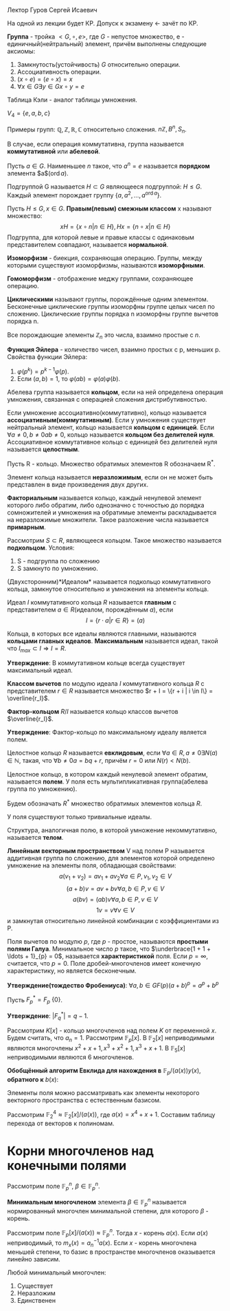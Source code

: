#+LATEX_HEADER:\usepackage{amsmath}
#+LATEX_HEADER:\usepackage{esint}
#+LATEX_HEADER:\usepackage[english,russian]{babel}
#+LATEX_HEADER:\usepackage{mathtools}
#+LATEX_HEADER:\usepackage{amsthm}
#+OPTIONS: toc:nil
#+LATEX_HEADER:\usepackage[top=0.8in, bottom=0.75in, left=0.625in, right=0.625in]{geometry}

#+LATEX_HEADER:\def\zall{\setcounter{lem}{0}\setcounter{cnsqnc}{0}\setcounter{th}{0}\setcounter{Cmt}{0}\setcounter{equation}{0}}

#+LATEX_HEADER:\newcounter{lem}\setcounter{lem}{0}
#+LATEX_HEADER:\def\lm{\par\smallskip\refstepcounter{lem}\textbf{\arabic{lem}}}
#+LATEX_HEADER:\newtheorem*{Lemma}{Лемма \lm}

#+LATEX_HEADER:\newcounter{th}\setcounter{th}{0}
#+LATEX_HEADER:\def\th{\par\smallskip\refstepcounter{th}\textbf{\arabic{th}}}
#+LATEX_HEADER:\newtheorem*{Theorem}{Теорема \th}

#+LATEX_HEADER:\newcounter{cnsqnc}\setcounter{cnsqnc}{0}
#+LATEX_HEADER:\def\cnsqnc{\par\smallskip\refstepcounter{cnsqnc}\textbf{\arabic{cnsqnc}}}
#+LATEX_HEADER:\newtheorem*{Consequence}{Следствие \cnsqnc}

#+LATEX_HEADER:\newcounter{Cmt}\setcounter{Cmt}{0}
#+LATEX_HEADER:\def\cmt{\par\smallskip\refstepcounter{Cmt}\textbf{\arabic{Cmt}}}
#+LATEX_HEADER:\newtheorem*{Note}{Замечание \cmt}

\zall

Лектор Гуров Сергей Исаевич

На одной из лекции будет КР. Допуск к экзамену <- зачёт по КР.

*Группа* - тройка $<G, \circ, e>$, где $G$ - непустое множество, e - единичный(нейтральный) элемент, причём выполнены следующие аксиомы:
1. Замкнутость(устойчивость) $G$ относительно операции.
2. Ассоциативность операции.
3. $(x \circ e) = (e \circ x) = x$
4. $\forall x \in G \exists y \in G x \circ y = e$
Таблица Кэли - аналог таблицы умножения.

$V_4 = \{e, a, b, c\}$

#+BEGIN_EXPORT latex
\begin{tabular}{|c|c|c|c|c|}
\hline
$\circ$  & e & a & b & c \\
\hline
e        & e & a & b & c \\
\hline
a        & a & e & c & b \\
\hline
b        & b & c & e & a \\
\hline
c        & c & b & a & e \\
\hline
\end{tabular}
#+END_EXPORT

Примеры групп: $\mathbb{Q}, \mathbb{Z}, \mathbb{R}, \mathbb{C}$ относительно сложения.
$n\mathbb{Z}, B^n, S_n$.

В случае, если операция коммутативна, группа называется *коммутативной* или *абелевой*.

Пусть $a \in G$. Наименьшее $n$ такое, что $a^n = e$ называется *порядком* элемента $a$($\operatorname{ord} a$).

Подгруппой G называется $H \subset G$ являющееся подгруппой: $H \leq G$.
Каждый элемент порождает группу $\{a, a^2, \ldots, a^{\operatorname{ord} a}\}$.

Пусть $H \leq G, x \in G$. *Правым(левым) смежным классом* x называют множество:
$$xH = \{x \circ n | n \in H\}, Hx = \{n \circ x | n \in H\}$$
Подгруппа, для которой левые и правые классы с одинаковым представителем совпадают, называется
*нормальной*.

#+BEGIN_EXPORT latex
\begin{Theorem}
Правые(левые) смежные классы разных элементов либо совпадают, либо не пересекаются.
\end{Theorem}
#+END_EXPORT

*Изоморфизм* - биекция, сохраняющая операцию. Группы, между которыми существуют изоморфизмы,
называются *изоморфными*.

#+BEGIN_EXPORT latex
\begin{Theorem}[Теорема Кэли]
Любая конечная группа порядка $n$ изоморфна некоторой подгруппе $S_n$.
\end{Theorem}
#+END_EXPORT

*Гомоморфизм* - отображение меджу группами, сохраняющее операцию.

#+BEGIN_EXPORT latex
\begin{Theorem}
Пусть $H$ - нормальная подгруппа $G$. Тогда
$$|G| = |H| \cdot [G: H]$$
Число $[G: H]$ называется индексом группы $G$ относительно нормальной подгруппы $H$.
\end{Theorem}
#+END_EXPORT

*Циклическими* называют группы, порождённые одним элементом. Бесконечные циклические группы изоморфны
группе целых чисел по сложению. Циклические группы порядка n изоморфны группе вычетов порядка n.

Все порождающие элементы $\mathbb{Z}_n$ это числа, взаимно простые с $n$.

*Функция Эйлера* - количество чисел, взаимно простых с p, меньших p.
Свойства функции Эйлера:
1. $\varphi(p^k) = p^{k - 1}\varphi(p)$.
2. Если $(a, b) = 1$, то $\varphi(ab) = \varphi(a)\varphi(b)$.

Абелева группа называется *кольцом*, если на ней определена операция умножения, связанная
с операцией сложения дистрибутивностью.

Если умножение ассоциативно(коммутативно), кольцо называется *ассоциативным(коммутативным)*.
Если у умножения существует нейтральный элемент, кольцо называется *кольцом с единицей*.
Если $\forall a \neq 0, b \neq 0 ab \neq 0$, кольцо называется *кольцом без делителей нуля*.
Ассоциативное коммутативное кольцо с единицей без делителей нуля называется *целостным*.

Пусть R - кольцо.
Множество обратимых элементов R обозначаем R^*.

Элемент кольца называется *неразложимым*, если он не может быть представлен в виде произведения двух других.

*Факториальным* называется кольцо, каждый ненулевой элемент которого либо обратим, либо однозначно
с точностью до порядка сомножителей и умножения на обратимые элементы раскладывается на неразложимые
множители. Такое разложение числа называется *примарным*.

Рассмотрим $S \subset R$, являющееся кольцом. Такое множество называется *подкольцом*. Условия:
1. S - подгруппа по сложению
2. S замкнуто по умножению.

(Двухсторонним)*Идеалом* называется подкольцо коммутативного кольца, замкнутое относительно
и умножения на элементы кольца.

Идеал $I$ коммутативного кольца $R$ называется *главным* с представителем \(a \in R\)(идеалом, порождённым $a$), если
$$I = \{r\cdot a | r \in R\} = (a)$$

Кольца, в которых все идеалы являются главными, называются *кольцами главных идеалов*. *Максимальным*
называется идеал, такой что $I_{max} \subset I \Rightarrow I = R$.

*Утверждение*: В коммутативном кольце всегда существует максимальный идеал.

*Классом вычетов* по модулю идеала $I$ коммутативного кольца $R$ с представителем $r \in R$
называется множество $r + I = \{r + i | i \in I\} = \overline{r_I}$.

*Фактор-кольцом* $R/I$ называется кольцо классов вычетов $\overline{r_I}$.

*Утверждение*: Фактор-кольцо по максимальному идеалу является полем.

Целостное кольцо $R$ называется *евклидовым*, если $\forall a \in R, a \neq 0 \exists N(a) \in \mathbb{N}$,
такая, что $\forall b \neq 0 a = bq + r$, причём $r = 0$ или $N(r) < N(b)$.

Целостное кольцо, в котором каждый ненулевой элемент обратим, называется *полем*. У поля есть
мультипликативная группа(абелева группа по умножению).

Будем обозначать $R^*$ множество обратимых элементов кольца $R$.

У поля существуют только тривиальные идеалы.

Структура, аналогичная полю, в которой умножение некоммутативно, называется *телом*.
#+BEGIN_EXPORT latex
\begin{Theorem}
В теле нет нетривиальных идеалов.
\end{Theorem}
#+END_EXPORT
*Линейным векторным пространством* V над полем P называется аддитивная группа по сложению,
для элементов которой определено умножение на элементы поля, обладающая свойствами:
$$a(v_1 + v_2) = av_1 + av_2 \forall a \in P, v_1, v_2 \in V$$
$$(a + b)v = av + bv \forall a, b \in P, v \in V$$
$$a(bv) = (ab)v \forall a, b \in P, v \in V$$
$$1v = v \forall v \in V$$
и замкнутая относительно линейной комбинации с коэффициентами из P.

Поля вычетов по модулю $p$, где $p$ - простое, называются *простыми полями Галуа*. Минимальное
число $p$ такое, что $\underbrace{1 + 1 + \ldots + 1}_{p} = 0$, называется *характеристикой* поля.
Если $p = \infty$, считается, что $p = 0$. Поле дробей-многочленов имеет конечную характеристику,
но является бесконечным.

*Утверждение(тождество Фробениуса)*: $\forall a, b \in GF(p) (a + b)^p = a^p + b^p$

Пусть $F^*_p = F_p \ \{0\}$.

*Утверждение*: $|F^*_q| = q - 1$.

Рассмотрим $K[x]$ -  кольцо многочленов над полем $K$ от переменной $x$. Будем считать, что $a_n = 1$.
Рассмотрим $\mathbb{F}_p[x]$.
В $\mathbb{F}_2[x]$ неприводимыми являются многочлены $x^2 + x + 1, x^3 + x^2 + 1, x^3 + x + 1$.
В $\mathbb{F}_5[x]$ неприводимыми являются 6 многочленов.
#+BEGIN_EXPORT latex
\begin{Theorem}
В $\mathbb{F}_p \forall n < p$ существует неприводимый многочлен степени n.
\end{Theorem}
Пусть $a(x) \in \mathbb{F}_p[x]$ - неприводимый многочлени степени n. Рассмотрим
$(a(x)) = \{q(x)a(x) | q(x) \in \mathbb{F}_p[x]\}$. Тогда $\mathbb{F}_p[x] / (a(x))$ - множество
остатков от деления многочленов на a(x) - является полем. Если $a(x)$ - многочлен степени $n$, то
все остатки - многочлены степени до $n - 1$. Получили \textbf{расширение} поля Галуа $\mathbb{F}_p^n$,
$GF(p^n)$.

\textbf{Пример}:\\
$\mathbb{F}_3^2$ - ?

\begin{equation}
\mathbb{F}_3^2[x] = \mathbb{F}_3^2[x]/(x^2 + 1) = \{0, 1, 2, x, 2x, x + 1, x + 2, 2x + 1, 2x + 2\}
\end{equation}

\textbf{Пример 2}:\\
Рассмотрим $\mathbb{R}[x], a(x) = x^2 + 1$. Тогда
\begin{equation}
\mathbb{R}[x]/(x^2 + 1) = \{ax + b | a, b \in \mathbb{R}\} \text{ - поле комплексных чисел}
\end{equation}
\begin{Theorem}
Поля расширения по разным многочленам изоморфны.
\end{Theorem}
\begin{Theorem}[Соотношение Безу]
$\forall a, b \in \mathbb{N} \exists d \in \mathbb{N}, x, y \in \mathbb{Z}: ax + by = d, d = (a, b)$.
\end{Theorem}

\textbf{Расширенный алгоритм Евклида}:
\begin{equation*}
E = \begin{Vmatrix}
1 & 0 \\
0 & 1 \\
\end{Vmatrix},
r = 0.
\end{equation*}
Если $r = 0$, то второй столбец $E$ даёт $x$ и $y$.

Иначе \begin{equation}
E \to E \cdot \begin{Vmatrix}
0 & 1 \\
1 & -q
\end{Vmatrix}
\end{equation}
и $(a, b) \to (b, r)$.
#+END_EXPORT

#+BEGIN_EXPORT latex
Алгоритм Евклида позволяет искать обратный элемент в $\mathbb{Z}_m$:

1. Пусть $(c, m) = 1$. \\
2. Рассмотрим матрицу \begin{equation}
\begin{Vmatrix}
m & 0 \\
c & 1.
\end{Vmatrix}
\end{equation}\\
3. Поделим $m$ на $c$ с остатком: $m = qc + r$.\\
4. Вторую строку домножаем на $q$ и вычитаем из первой.\\
5. Когда первый элемент последней строки становится равным нулю, второй элемент даёт $c^{-1}$.
#+END_EXPORT

*Обобщённый алгоритм Евклида для нахождения в* $\mathbb{F}_p/(a(x)) y(x)$, *обратного к* $b(x)$:
#+BEGIN_EXPORT latex
Шаг 0: $r_{-2}(x) = a(x), r_{-1}(x) = b(x), y_{-2}(x) = 0, y_{-1}(x) = 1$.\\
Шаг 1: $$r_{-2} / r_{-1} \Rightarrow q_0, r_0$$
$$r_{-2}(x) = r_{-1}(x)q_0(x) + r_0(x)$$
$$y_0(x) = -q_0(x)$$
Если $\operatorname{deg} r_0(x) \geq 1$ - к следующему шагу, иначе к $(n + 1)$-му шагу.\\
Шаг 2: $$r_{i - 3}(x) = r_{i - 2}(x)q_{i - 1}(x) + r_{i - 1}(x)$$
$$y_{i - 1}(x) = y_{i - 3}(x) - y_{i - 2}(x)q_{i - 1}(x)$$
Если $\operatorname{deg}r_{i - 1} > 0$, продолжаем итерации.
#+END_EXPORT

Элементы поля можно рассматривать как элементы некоторого векторного пространства с естественным
базисом.

Рассмотрим $\mathbb{F}_2^4 \approx \mathbb{F}_2[x] / (a(x))$, где $a(x) = x^4 + x + 1$.
Составим таблицу перехода от векторов к полиномам.

#+BEGIN_EXPORT latex
\begin{equation}
\begin{tabular}{|c|c|c|c|c|}
           & 1 & $x$ & $x^2$ & $x^3$ \\
$\alpha$     & 0 & 1 & 0   & 0 \\
$\alpha^2$   & 0 & 0 & 1   & 0 \\
$\alpha^3$   & 0 & 0 & 0   & 1 \\
$\alpha^4$   & 1 & 1 & 0   & 0 \\
$\alpha^5$   & 0 & 1 & 1   & 0 \\
$\alpha^6$   & 0 & 0 & 1   & 1 \\
$\alpha^7$   & 1 & 1 & 0   & 1 \\
$\alpha^8$   & 1 & 0 & 1   & 0 \\
$\alpha^9$   & 0 & 1 & 0   & 1 \\
$\alpha^{10}$ & 1 & 1 & 1   & 0 \\
$\alpha^{11}$ & 0 & 1 & 1   & 1 \\
$\alpha^{12}$ & 1 & 1 & 1   & 1 \\
$\alpha^{13}$ & 1 & 0 & 1   & 1 \\
$\alpha^{14}$ & 1 & 0 & 0   & 1 \\
$\alpha^{15}$ & 1 & 0 & 0   & 0.
\end{tabular}
\end{equation}
#+END_EXPORT
* Корни многочленов над конечными полями
Рассмотрим поле $\mathbb{F}_p^n$, $\beta \in \mathbb{F}_p^n$.

*Минимальным многочленом* элемента $\beta \in \mathbb{F}_p^n$ называется нормированный
многочлен минимальной степени, для которого $\beta$ - корень.

Рассмотрим поле $\mathbb{F}_p[x] / (a(x)) \approx \mathbb{F}_p^n$. Тогда $x$ - корень $a(x)$.
Если $a(x)$ неприводимый, то $m_x(x) = a_n^{-1}a(x)$. Если $x$ - корень многочлена меньшей
степени, то базис в пространстве многочленов оказывается линейно зависим.

Любой минимальный многочлен:
1. Существует
2. Неразложим
3. Единственен
#+BEGIN_EXPORT latex
\begin{Theorem}
$$\forall \beta \in \mathbb{F}_p^n \exists m_{\beta}(x), \deg m_{\beta}(x) \leq n$$
\begin{proof}
Рассмотрим элементы $1, \beta, \ldots, \beta^n$. Существуют коэффициенты $C_0, \ldots, C_n$,
одновременно не равные нулю, такие, что $C_01 + C_1\beta + \ldots + C_n\beta^n = 0$.
Тогда для многочлена $C(x) = C_0 + C_1x + \ldots + C_nx^n$ $\beta$ является корнем, из него
можно получить минимальный.
\end{proof}
\end{Theorem}
\begin{Theorem}
Минимальный многочлен неразложим.
\begin{proof}
Пусть $m_{\beta}(x) = m_1(x)m_2(x)$. При $x = \beta$ $0 = m_1(\beta)m_2(\beta) \Rightarrow m_1(\beta) = 0$
или $m_2(\beta) = 0$, что невозможно, если $m_1(x)$ и $m_2(x)$ не константы.
\end{proof}
\end{Theorem}
\begin{Theorem}
Пусть $m_{\beta}(x)$ - минимальный многочлен, $f(x)$ - многочлен, корнем которого является $\beta$.
Тогда $m_{\beta}(x) | f(x)$.
\begin{proof}
\begin{equation}
f(x) = m_{\beta}(x)q(x) + r(x)
\end{equation}
Подставим $\beta$:
\begin{equation}
0 = 0q(\beta) + r(\beta) \Rightarrow r(\beta) = 0 \Rightarrow r(x) = 0.
\end{equation}
\end{proof}
\end{Theorem}
\begin{Consequence}
Минимальный многочлен единственен.
\begin{proof}
Если бы было два минимальных многочлена, они бы делили друг друга $\Rightarrow$ они должны быть равны.
\end{proof}
\end{Consequence}
Минимальный многочлен примитивного элемента поля называется \textbf{примитивным многочленом}.

Рассмотрим $f(x) \in \mathbb{F}_p[x]$. Наименьшее поле, в котором $f(x)$ раскладывается на
линейные множители, называется \textbf{полем разложения} $f(x)$.

Каждый ненулевой элемент $\mathbb{F}_p^n$ удовлетворяет уравнению $x^{p^n - 1} - 1 = 0$, т. е.
$\mathbb{F}_p^n$ - поле разложения полинома $f(x) = x^{p^n - 1} - 1$. Отсюда следует МТФ.
\begin{Theorem}
\begin{equation}
(x^m - 1) \vdots (x^n - 1) \Leftrightarrow m \vdots n
\end{equation}
\end{Theorem}
\begin{Theorem}
Все неприводимые многочлены степени $n$ над $\mathbb{F}_p$ делят $x^{p^n} - x$.
\begin{proof}
При $n = 1$ утверждение тривиально. Пусть $n > 1$, $f(x)$ - неприводимый. Строим поле
$\mathbb{F}_p[x] / (f(x))$. $x$ - корень $f(x)$, и при этом $x^{p^n - 1} - 1 = 0$, что и даёт
требуемое.
\end{proof}
\end{Theorem}
\begin{Theorem}
Любой неприводимый делитель $x^{p^n} - 1$ имеет степень не выше $n$.
\end{Theorem}
\begin{Theorem}
Пусть $\beta \in \mathbb{F}_p^n$ - корень неприводимого многочлена $f(x) \in \mathbb{F}_p[x]$ степени n.
Тогда $\beta$, $\beta^p$, \ldots, $\beta^{p^{n - 1}}$ - все корни $f(x)$.
\begin{proof}
При $n = 1$ утверждение тривиально. Пусть $f(\beta) = 0$. Тогда $0 = (f(\beta))^p = f(\beta^p) = 0
\Rightarrow \beta^p$ - корень.
\end{proof}
\end{Theorem}
#+END_EXPORT
